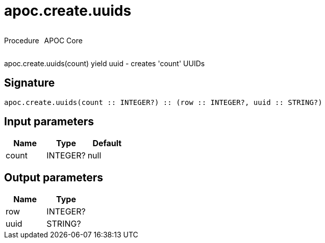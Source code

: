 ////
This file is generated by DocsTest, so don't change it!
////

= apoc.create.uuids
:description: This section contains reference documentation for the apoc.create.uuids procedure.

++++
<div style='display:flex'>
<div class='paragraph type procedure'><p>Procedure</p></div>
<div class='paragraph release core' style='margin-left:10px;'><p>APOC Core</p></div>
</div>
++++

[.emphasis]
apoc.create.uuids(count) yield uuid - creates 'count' UUIDs 

== Signature

[source]
----
apoc.create.uuids(count :: INTEGER?) :: (row :: INTEGER?, uuid :: STRING?)
----

== Input parameters
[.procedures, opts=header]
|===
| Name | Type | Default 
|count|INTEGER?|null
|===

== Output parameters
[.procedures, opts=header]
|===
| Name | Type 
|row|INTEGER?
|uuid|STRING?
|===

